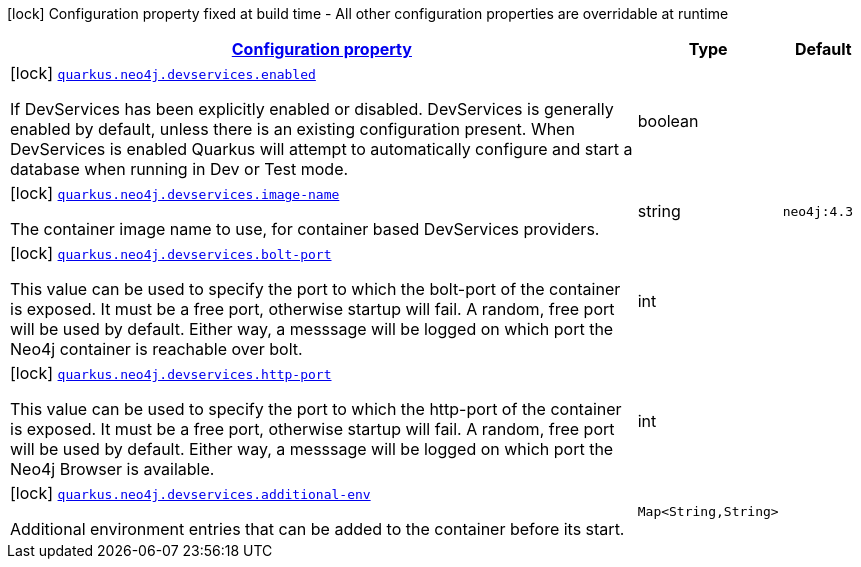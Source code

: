 [.configuration-legend]
icon:lock[title=Fixed at build time] Configuration property fixed at build time - All other configuration properties are overridable at runtime
[.configuration-reference, cols="80,.^10,.^10"]
|===

h|[[quarkus-neo4j-config-group-dev-services-build-time-config_configuration]]link:#quarkus-neo4j-config-group-dev-services-build-time-config_configuration[Configuration property]

h|Type
h|Default

a|icon:lock[title=Fixed at build time] [[quarkus-neo4j-config-group-dev-services-build-time-config_quarkus.neo4j.devservices.enabled]]`link:#quarkus-neo4j-config-group-dev-services-build-time-config_quarkus.neo4j.devservices.enabled[quarkus.neo4j.devservices.enabled]`

[.description]
--
If DevServices has been explicitly enabled or disabled. DevServices is generally enabled by default, unless there is an existing configuration present. When DevServices is enabled Quarkus will attempt to automatically configure and start a database when running in Dev or Test mode.
--|boolean 
|


a|icon:lock[title=Fixed at build time] [[quarkus-neo4j-config-group-dev-services-build-time-config_quarkus.neo4j.devservices.image-name]]`link:#quarkus-neo4j-config-group-dev-services-build-time-config_quarkus.neo4j.devservices.image-name[quarkus.neo4j.devservices.image-name]`

[.description]
--
The container image name to use, for container based DevServices providers.
--|string 
|`neo4j:4.3`


a|icon:lock[title=Fixed at build time] [[quarkus-neo4j-config-group-dev-services-build-time-config_quarkus.neo4j.devservices.bolt-port]]`link:#quarkus-neo4j-config-group-dev-services-build-time-config_quarkus.neo4j.devservices.bolt-port[quarkus.neo4j.devservices.bolt-port]`

[.description]
--
This value can be used to specify the port to which the bolt-port of the container is exposed. It must be a free port, otherwise startup will fail. A random, free port will be used by default. Either way, a messsage will be logged on which port the Neo4j container is reachable over bolt.
--|int 
|


a|icon:lock[title=Fixed at build time] [[quarkus-neo4j-config-group-dev-services-build-time-config_quarkus.neo4j.devservices.http-port]]`link:#quarkus-neo4j-config-group-dev-services-build-time-config_quarkus.neo4j.devservices.http-port[quarkus.neo4j.devservices.http-port]`

[.description]
--
This value can be used to specify the port to which the http-port of the container is exposed. It must be a free port, otherwise startup will fail. A random, free port will be used by default. Either way, a messsage will be logged on which port the Neo4j Browser is available.
--|int 
|


a|icon:lock[title=Fixed at build time] [[quarkus-neo4j-config-group-dev-services-build-time-config_quarkus.neo4j.devservices.additional-env-additional-env]]`link:#quarkus-neo4j-config-group-dev-services-build-time-config_quarkus.neo4j.devservices.additional-env-additional-env[quarkus.neo4j.devservices.additional-env]`

[.description]
--
Additional environment entries that can be added to the container before its start.
--|`Map<String,String>` 
|

|===